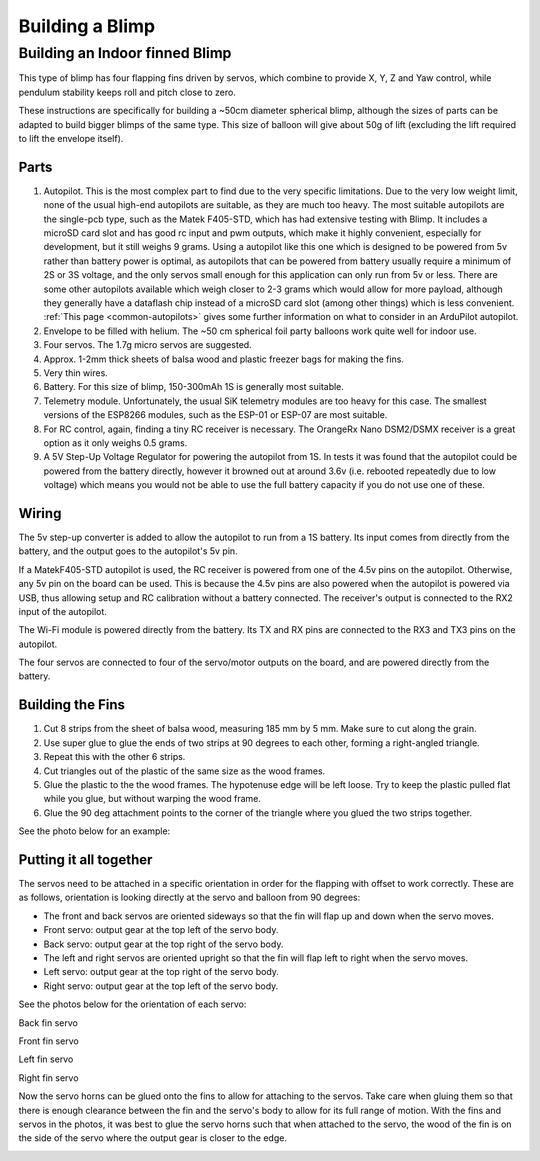 .. _building-a-blimp:

================
Building a Blimp
================

Building an Indoor finned Blimp
===============================
This type of blimp has four flapping fins driven by servos, which combine to provide X, Y, Z and Yaw control, while pendulum stability keeps roll and pitch close to zero.

These instructions are specifically for building a ~50cm diameter spherical blimp, although the sizes of parts can be adapted to build bigger blimps of the same type. This size of balloon will give about 50g of lift (excluding the lift required to lift the envelope itself).

Parts
------

#. Autopilot. This is the most complex part to find due to the very specific limitations. Due to the very low weight limit, none of the usual high-end autopilots are suitable, as they are much too heavy. The most suitable autopilots are the single-pcb type, such as the Matek F405-STD, which has had extensive testing with Blimp. It includes a microSD card slot and has good rc input and pwm outputs, which make it highly convenient, especially for development, but it still weighs 9 grams. Using a autopilot like this one which is designed to be powered from 5v rather than battery power is optimal, as autopilots that can be powered from battery usually require a minimum of 2S or 3S voltage, and the only servos small enough for this application can only run from 5v or less. There are some other autopilots available which weigh closer to 2-3 grams which would allow for more payload, although they generally have a dataflash chip instead of a microSD card slot (among other things) which is less convenient. :ref:`This page <common-autopilots>` gives some further information on what to consider in an ArduPilot autopilot.
#. Envelope to be filled with helium. The ~50 cm spherical foil party balloons work quite well for indoor use.
#. Four servos. The 1.7g micro servos are suggested.
#. Approx. 1-2mm thick sheets of balsa wood and plastic freezer bags for making the fins.
#. Very thin wires.
#. Battery. For this size of blimp, 150-300mAh 1S is generally most suitable.
#. Telemetry module. Unfortunately, the usual SiK telemetry modules are too heavy for this case. The smallest versions of the ESP8266 modules, such as the ESP-01 or ESP-07 are most suitable.
#. For RC control, again, finding a tiny RC receiver is necessary. The OrangeRx Nano DSM2/DSMX receiver is a great option as it only weighs 0.5 grams.
#. A 5V Step-Up Voltage Regulator for powering the autopilot from 1S. In tests it was found that the autopilot could be powered from the battery directly, however it browned out at around 3.6v (i.e. rebooted repeatedly due to low voltage) which means you would not be able to use the full battery capacity if you do not use one of these.

Wiring
------

The 5v step-up converter is added to allow the autopilot to run from a 1S battery. Its input comes from directly from the battery, and the output goes to the autopilot's 5v pin.

If a MatekF405-STD autopilot is used, the RC receiver is powered from one of the 4.5v pins on the autopilot. Otherwise, any 5v pin on the board can be used. This is because the 4.5v pins are also powered when the autopilot is powered via USB, thus allowing setup and RC calibration without a battery connected. The receiver's output is connected to the RX2 input of the autopilot.

The Wi-Fi module is powered directly from the battery. Its TX and RX pins are connected to the RX3 and TX3 pins on the autopilot.

The four servos are connected to four of the servo/motor outputs on the board, and are powered directly from the battery.

Building the Fins
-----------------

#. Cut 8 strips from the sheet of balsa wood, measuring 185 mm by 5 mm. Make sure to cut along the grain.
#. Use super glue to glue the ends of two strips at 90 degrees to each other, forming a right-angled triangle.
#. Repeat this with the other 6 strips.
#. Cut triangles out of the plastic of the same size as the wood frames.
#. Glue the plastic to the the wood frames. The hypotenuse edge will be left loose. Try to keep the plastic pulled flat while you glue, but without warping the wood frame.
#. Glue the 90 deg attachment points to the corner of the triangle where you glued the two strips together.

See the photo below for an example:

.. image:: /images/fin_construction.jpg
    :width: 400
    :target: ../_images/fin_construction.jpg

Putting it all together
-----------------------

The servos need to be attached in a specific orientation in order for the flapping with offset to work correctly.
These are as follows, orientation is looking directly at the servo and balloon from 90 degrees:

- The front and back servos are oriented sideways so that the fin will flap up and down when the servo moves.
- Front servo: output gear at the top left of the servo body.
- Back servo: output gear at the top right of the servo body.
- The left and right servos are oriented upright so that the fin will flap left to right when the servo moves.
- Left servo: output gear at the top right of the servo body.
- Right servo: output gear at the top left of the servo body.

See the photos below for the orientation of each servo:

..  raw:: html

    <table>
    <tr>
    <td width="48%">

.. image:: /images/fin_servo_back.png
    :target: ../_images/fin_servo_back.png

Back fin servo

..  raw:: html

    </td>
    <td width="4%">
    </td>
    <td width="48%">

.. image:: /images/fin_servo_front.png
    :target: ../_images/fin_servo_front.png

Front fin servo

..  raw:: html

    <tr>
    <td width="48%">

.. image:: /images/fin_servo_left.png
    :target: ../_images/fin_servo_left.png

Left fin servo

..  raw:: html

    </td>
    <td width="4%">
    </td>
    <td width="48%">

.. image:: /images/fin_servo_right.png
    :target: ../_images/fin_servo_right.png

Right fin servo

..  raw:: html

    </td>
    </tr>
    </table>

Now the servo horns can be glued onto the fins to allow for attaching to the servos.
Take care when gluing them so that there is enough clearance between the fin and the servo's body to allow for its full range of motion. 
With the fins and servos in the photos, it was best to glue the servo horns such that when attached to the servo, the wood of the fin is on the side of the servo where the output gear is closer to the edge.

.. image:: /images/fin_attachment.jpg
    :width: 400
    :target: ../_images/fin_attachment.jpg
